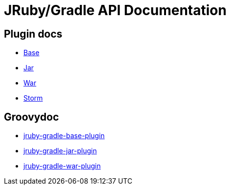 = JRuby/Gradle API Documentation
:page-layout: base

== Plugin docs

* link:base.html[Base]
* link:jar.html[Jar]
* link:war.html[War]
* link:storm.html[Storm]

== Groovydoc

 * link:groovydoc/jruby-gradle-base-plugin/index.html[jruby-gradle-base-plugin]
 * link:groovydoc/jruby-gradle-jar-plugin/index.html[jruby-gradle-jar-plugin]
 * link:groovydoc/jruby-gradle-war-plugin/index.html[jruby-gradle-war-plugin]

